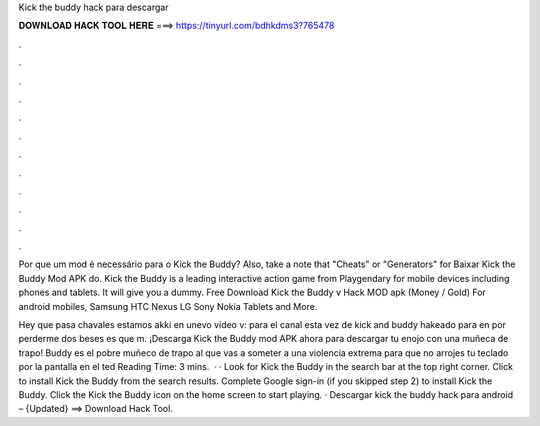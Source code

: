Kick the buddy hack para descargar



𝐃𝐎𝐖𝐍𝐋𝐎𝐀𝐃 𝐇𝐀𝐂𝐊 𝐓𝐎𝐎𝐋 𝐇𝐄𝐑𝐄 ===> https://tinyurl.com/bdhkdms3?765478



.



.



.



.



.



.



.



.



.



.



.



.

Por que um mod é necessário para o Kick the Buddy? Also, take a note that "Cheats" or "Generators" for Baixar Kick the Buddy Mod APK do. Kick the Buddy is a leading interactive action game from Playgendary for mobile devices including phones and tablets. It will give you a dummy. Free Download Kick the Buddy v Hack MOD apk (Money / Gold) For android mobiles, Samsung HTC Nexus LG Sony Nokia Tablets and More.

Hey que pasa chavales estamos akki en unevo video v: para el canal esta vez de kick and buddy hakeado para en por perderme dos beses es que m. ¡Descarga Kick the Buddy mod APK ahora para descargar tu enojo con una muñeca de trapo! Buddy es el pobre muñeco de trapo al que vas a someter a una violencia extrema para que no arrojes tu teclado por la pantalla en el ted Reading Time: 3 mins.  · · Look for Kick the Buddy in the search bar at the top right corner. Click to install Kick the Buddy from the search results. Complete Google sign-in (if you skipped step 2) to install Kick the Buddy. Click the Kick the Buddy icon on the home screen to start playing. · Descargar kick the buddy hack para android – {Updated} ==> Download Hack Tool.

